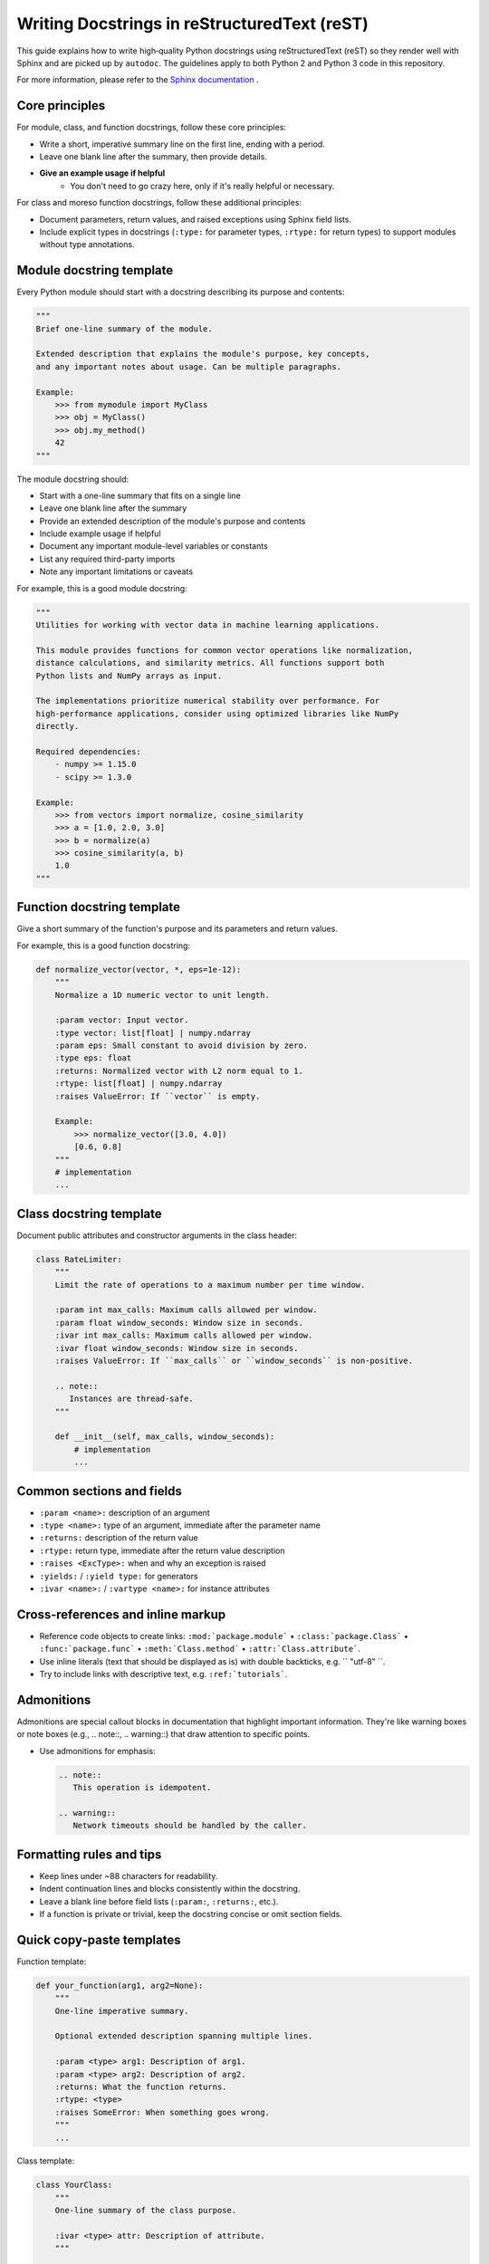 Writing Docstrings in reStructuredText (reST)
=============================================

This guide explains how to write high‑quality Python docstrings using
reStructuredText (reST) so they render well with Sphinx and are picked up by
``autodoc``. The guidelines apply to both Python 2 and Python 3 code in this
repository.

For more information, please refer to the `Sphinx documentation <https://www.sphinx-doc.org/en/master/usage/restructuredtext/index.html>`__ .

Core principles
---------------

For module, class, and function docstrings, follow these core principles:

- Write a short, imperative summary line on the first line, ending with a period.
- Leave one blank line after the summary, then provide details.
- **Give an example usage if helpful**
    - You don't need to go crazy here, only if it's really helpful or necessary.

For class and moreso function docstrings, follow these additional principles:

- Document parameters, return values, and raised exceptions using Sphinx field lists.
- Include explicit types in docstrings (``:type:`` for parameter types, ``:rtype:`` for return types) to support modules
  without type annotations.

Module docstring template
------------------------

Every Python module should start with a docstring describing its purpose and contents:

.. code-block:: python

   """
   Brief one-line summary of the module.

   Extended description that explains the module's purpose, key concepts,
   and any important notes about usage. Can be multiple paragraphs.

   Example:
       >>> from mymodule import MyClass
       >>> obj = MyClass()
       >>> obj.my_method()
       42
   """

The module docstring should:

- Start with a one-line summary that fits on a single line
- Leave one blank line after the summary
- Provide an extended description of the module's purpose and contents
- Include example usage if helpful
- Document any important module-level variables or constants
- List any required third-party imports
- Note any important limitations or caveats

For example, this is a good module docstring:

.. code-block:: python

   """
   Utilities for working with vector data in machine learning applications.

   This module provides functions for common vector operations like normalization,
   distance calculations, and similarity metrics. All functions support both
   Python lists and NumPy arrays as input.

   The implementations prioritize numerical stability over performance. For
   high-performance applications, consider using optimized libraries like NumPy
   directly.

   Required dependencies:
       - numpy >= 1.15.0
       - scipy >= 1.3.0

   Example:
       >>> from vectors import normalize, cosine_similarity
       >>> a = [1.0, 2.0, 3.0]
       >>> b = normalize(a)
       >>> cosine_similarity(a, b)
       1.0
   """

Function docstring template
---------------------------

Give a short summary of the function's purpose and its parameters and return values.

For example, this is a good function docstring:

.. code-block:: python

   def normalize_vector(vector, *, eps=1e-12):
       """
       Normalize a 1D numeric vector to unit length.

       :param vector: Input vector.
       :type vector: list[float] | numpy.ndarray
       :param eps: Small constant to avoid division by zero.
       :type eps: float
       :returns: Normalized vector with L2 norm equal to 1.
       :rtype: list[float] | numpy.ndarray
       :raises ValueError: If ``vector`` is empty.

       Example:
           >>> normalize_vector([3.0, 4.0])
           [0.6, 0.8]
       """
       # implementation
       ...

Class docstring template
------------------------

Document public attributes and constructor arguments in the class header:

.. code-block:: python

   class RateLimiter:
       """
       Limit the rate of operations to a maximum number per time window.

       :param int max_calls: Maximum calls allowed per window.
       :param float window_seconds: Window size in seconds.
       :ivar int max_calls: Maximum calls allowed per window.
       :ivar float window_seconds: Window size in seconds.
       :raises ValueError: If ``max_calls`` or ``window_seconds`` is non-positive.

       .. note::
          Instances are thread-safe.
       """

       def __init__(self, max_calls, window_seconds):
           # implementation
           ...

Common sections and fields
--------------------------

- ``:param <name>:`` description of an argument
- ``:type <name>:`` type of an argument, immediate after the parameter name
- ``:returns:`` description of the return value
- ``:rtype:`` return type, immediate after the return value description
- ``:raises <ExcType>:`` when and why an exception is raised
- ``:yields:`` / ``:yield type:`` for generators
- ``:ivar <name>:`` / ``:vartype <name>:`` for instance attributes

Cross‑references and inline markup
----------------------------------

- Reference code objects to create links:
  ``:mod:`package.module``` • ``:class:`package.Class``` • ``:func:`package.func``` • ``:meth:`Class.method``` • ``:attr:`Class.attribute```.
- Use inline literals (text that should be displayed as is) with double backticks, e.g. `` "utf-8" ``.
- Try to include links with descriptive text, e.g. ``:ref:`tutorials```.

Admonitions
------------------------

Admonitions are special callout blocks in documentation that highlight important information. 
They're like warning boxes or note boxes (e.g., .. note::, .. warning::) that draw attention to specific points. 

- Use admonitions for emphasis:

  .. code-block:: rst

     .. note::
        This operation is idempotent.

     .. warning::
        Network timeouts should be handled by the caller.

Formatting rules and tips
-------------------------

- Keep lines under ~88 characters for readability.
- Indent continuation lines and blocks consistently within the docstring.
- Leave a blank line before field lists (``:param:``, ``:returns:``, etc.).
- If a function is private or trivial, keep the docstring concise or omit
  section fields.

Quick copy‑paste templates
--------------------------

Function template:

.. code-block:: python

   def your_function(arg1, arg2=None):
       """
       One-line imperative summary.

       Optional extended description spanning multiple lines.

       :param <type> arg1: Description of arg1.
       :param <type> arg2: Description of arg2.
       :returns: What the function returns.
       :rtype: <type>
       :raises SomeError: When something goes wrong.
       """
       ...

Class template:

.. code-block:: python

   class YourClass:
       """
       One-line summary of the class purpose.

       :ivar <type> attr: Description of attribute.
       """

       def __init__(self, param):
           """
           :param <type> param: Description of parameter.
           """
           ...


